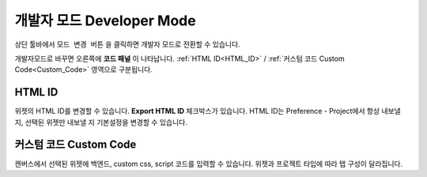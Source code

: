 개발자 모드 Developer Mode
====================================

.. thumbnail:: resource_new/advanced_dev.png

상단 툴바에서 ``모드 변경 버튼`` 을 클릭하면 개발자 모드로 전환할 수 있습니다.

개발자모드로 바꾸면 오른쪽에 **코드 패널** 이 나타납니다. :ref:`HTML ID<HTML_ID>` / :ref:`커스텀 코드 Custom Code<Custom_Code>` 영역으로 구분됩니다.


.. _HTML_ID:

HTML ID
-----------------------

위젯의 HTML ID를 변경할 수 있습니다. **Export HTML ID** 체크박스가 있습니다. HTML ID는 Preference - Project에서 항상 내보낼 지, 선택된 위젯만 내보낼 지 기본설정을 변경할 수 있습니다.


.. _Custom_Code:

커스텀 코드 Custom Code
-----------------------

캔버스에서 선택된 위젯에 백엔드, custom css, script 코드를 입력할 수 있습니다. 위젯과 프로젝트 타입에 따라 탭 구성이 달라집니다.
